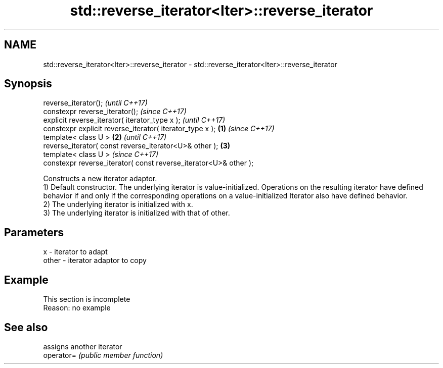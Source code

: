 .TH std::reverse_iterator<Iter>::reverse_iterator 3 "2020.03.24" "http://cppreference.com" "C++ Standard Libary"
.SH NAME
std::reverse_iterator<Iter>::reverse_iterator \- std::reverse_iterator<Iter>::reverse_iterator

.SH Synopsis

  reverse_iterator();                                                     \fI(until C++17)\fP
  constexpr reverse_iterator();                                           \fI(since C++17)\fP
  explicit reverse_iterator( iterator_type x );                                         \fI(until C++17)\fP
  constexpr explicit reverse_iterator( iterator_type x );         \fB(1)\fP                   \fI(since C++17)\fP
  template< class U >                                                 \fB(2)\fP                             \fI(until C++17)\fP
  reverse_iterator( const reverse_iterator<U>& other );                   \fB(3)\fP
  template< class U >                                                                                 \fI(since C++17)\fP
  constexpr reverse_iterator( const reverse_iterator<U>& other );

  Constructs a new iterator adaptor.
  1) Default constructor. The underlying iterator is value-initialized. Operations on the resulting iterator have defined behavior if and only if the corresponding operations on a value-initialized Iterator also have defined behavior.
  2) The underlying iterator is initialized with x.
  3) The underlying iterator is initialized with that of other.

.SH Parameters


  x     - iterator to adapt
  other - iterator adaptor to copy


.SH Example


   This section is incomplete
   Reason: no example


.SH See also


            assigns another iterator
  operator= \fI(public member function)\fP




